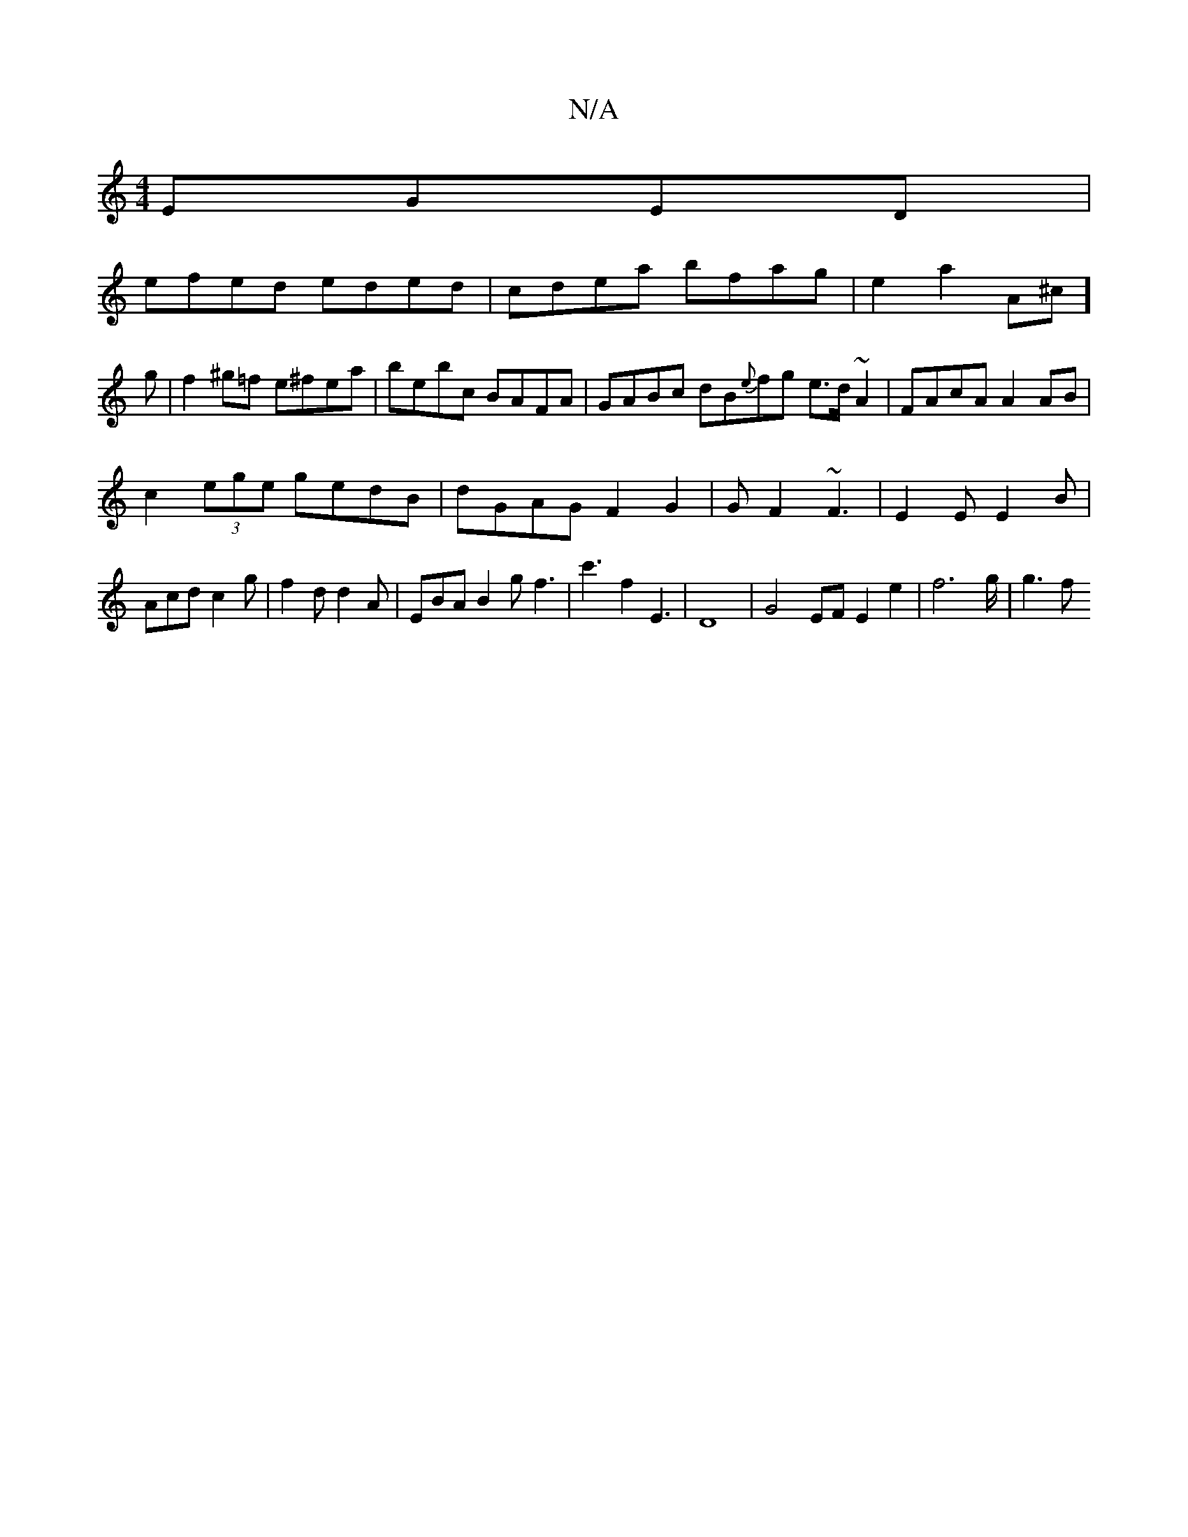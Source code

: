 X:1
T:N/A
M:4/4
R:N/A
K:Cmajor
EGED |
efed eded|cdea bfag|e2a2 A^c]g|f2^g=f e^fea|bebc BAFA|GABc dB{e}fg e>d ~A2|FAcA A2 AB|
c2 (3ege gedB|dGAG F2G2|GF2 ~F3|E2E E2B|Acd c2g| f2 d d2 A | EBA B2 gf3 | c'3 f2E3|D8|G4 EFE2 e2|f4'>g|g3f